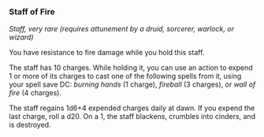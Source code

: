 *** Staff of Fire
:PROPERTIES:
:CUSTOM_ID: staff-of-fire
:END:
/Staff, very rare (requires attunement by a druid, sorcerer, warlock, or
wizard)/

You have resistance to fire damage while you hold this staff.

The staff has 10 charges. While holding it, you can use an action to
expend 1 or more of its charges to cast one of the following spells from
it, using your spell save DC: /burning hands/ (1 charge), /fireball/ (3
charges), or /wall of fire/ (4 charges).

The staff regains 1d6+4 expended charges daily at dawn. If you expend
the last charge, roll a d20. On a 1, the staff blackens, crumbles into
cinders, and is destroyed.
